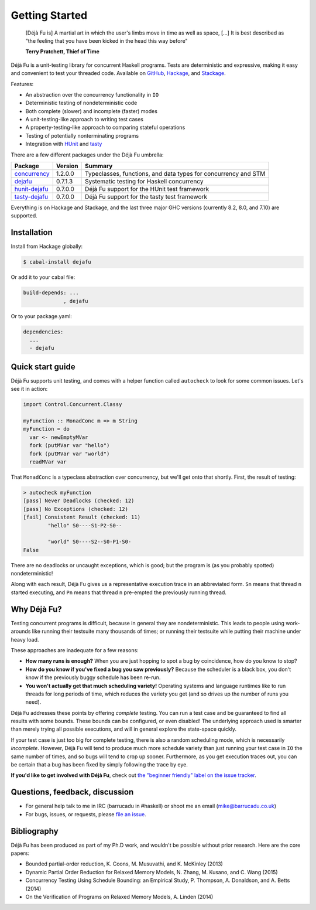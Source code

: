 Getting Started
===============

    [Déjà Fu is] A martial art in which the user's limbs move in time
    as well as space, […] It is best described as "the feeling that
    you have been kicked in the head this way before"

    **Terry Pratchett, Thief of Time**

Déjà Fu is a unit-testing library for concurrent Haskell programs.
Tests are deterministic and expressive, making it easy and convenient
to test your threaded code.  Available on GitHub_, Hackage_, and
Stackage_.

.. _GitHub:   https://github.com/barrucadu/dejafu
.. _Hackage:  https://hackage.haskell.org/package/dejafu
.. _Stackage: https://www.stackage.org/package/dejafu

Features:

* An abstraction over the concurrency functionality in ``IO``
* Deterministic testing of nondeterministic code
* Both complete (slower) and incomplete (faster) modes
* A unit-testing-like approach to writing test cases
* A property-testing-like approach to comparing stateful operations
* Testing of potentially nonterminating programs
* Integration with HUnit_ and tasty_

.. _HUnit: https://hackage.haskell.org/package/HUnit
.. _Tasty: https://hackage.haskell.org/package/tasty


There are a few different packages under the Déjà Fu umbrella:

.. csv-table::
   :header: "Package", "Version", "Summary"

   "concurrency_",  "1.2.0.0", "Typeclasses, functions, and data types for concurrency and STM"
   "dejafu_",       "0.7.1.3", "Systematic testing for Haskell concurrency"
   "hunit-dejafu_", "0.7.0.0", "Déjà Fu support for the HUnit test framework"
   "tasty-dejafu_", "0.7.0.0", "Déjà Fu support for the tasty test framework"

.. _concurrency:  https://hackage.haskell.org/package/concurrency
.. _dejafu:       https://hackage.haskell.org/package/dejafu
.. _hunit-dejafu: https://hackage.haskell.org/package/hunit-dejafu
.. _tasty-dejafu: https://hackage.haskell.org/package/tasty-dejafu

Everything is on Hackage and Stackage, and the last three major GHC
versions (currently 8.2, 8.0, and 7.10) are supported.


Installation
------------

Install from Hackage globally:

.. code-block:: none

  $ cabal-install dejafu

Or add it to your cabal file:

.. code-block:: none

  build-depends: ...
               , dejafu

Or to your package.yaml:

.. code-block:: none

  dependencies:
    ...
    - dejafu


Quick start guide
-----------------

Déjà Fu supports unit testing, and comes with a helper function
called ``autocheck`` to look for some common issues.  Let's see it in
action:

.. code-block:: haskell

  import Control.Concurrent.Classy

  myFunction :: MonadConc m => m String
  myFunction = do
    var <- newEmptyMVar
    fork (putMVar var "hello")
    fork (putMVar var "world")
    readMVar var

That ``MonadConc`` is a typeclass abstraction over concurrency, but
we'll get onto that shortly.  First, the result of testing:

.. code-block:: none

  > autocheck myFunction
  [pass] Never Deadlocks (checked: 12)
  [pass] No Exceptions (checked: 12)
  [fail] Consistent Result (checked: 11)
          "hello" S0----S1-P2-S0--

          "world" S0----S2--S0-P1-S0-
  False

There are no deadlocks or uncaught exceptions, which is good; but the
program is (as you probably spotted) nondeterministic!

Along with each result, Déjà Fu gives us a representative execution
trace in an abbreviated form.  ``Sn`` means that thread ``n`` started
executing, and ``Pn`` means that thread ``n`` pre-empted the
previously running thread.


Why Déjà Fu?
------------

Testing concurrent programs is difficult, because in general they are
nondeterministic.  This leads to people using work-arounds like
running their testsuite many thousands of times; or running their
testsuite while putting their machine under heavy load.

These approaches are inadequate for a few reasons:

* **How many runs is enough?** When you are just hopping to spot a bug
  by coincidence, how do you know to stop?
* **How do you know if you've fixed a bug you saw previously?**
  Because the scheduler is a black box, you don't know if the
  previously buggy schedule has been re-run.
* **You won't actually get that much scheduling variety!** Operating
  systems and language runtimes like to run threads for long periods
  of time, which reduces the variety you get (and so drives up the
  number of runs you need).

Déjà Fu addresses these points by offering *complete* testing.  You
can run a test case and be guaranteed to find all results with some
bounds.  These bounds can be configured, or even disabled!  The
underlying approach used is smarter than merely trying all possible
executions, and will in general explore the state-space quickly.

If your test case is just too big for complete testing, there is also
a random scheduling mode, which is necessarily *incomplete*.  However,
Déjà Fu will tend to produce much more schedule variety than just
running your test case in ``IO`` the same number of times, and so bugs
will tend to crop up sooner.  Furthermore, as you get execution traces
out, you can be certain that a bug has been fixed by simply following
the trace by eye.

**If you'd like to get involved with Déjà Fu**, check out `the
"beginner friendly" label on the issue tracker`__.

.. __: https://github.com/barrucadu/dejafu/issues?q=is%3Aissue+is%3Aopen+label%3A%22beginner+friendly%22


Questions, feedback, discussion
-------------------------------

* For general help talk to me in IRC (barrucadu in #haskell) or shoot
  me an email (mike@barrucadu.co.uk)
* For bugs, issues, or requests, please `file an issue`__.

.. __:  https://github.com/barrucadu/dejafu/issues


Bibliography
------------

Déjà Fu has been produced as part of my Ph.D work, and wouldn't be
possible without prior research.  Here are the core papers:

* Bounded partial-order reduction, K. Coons, M. Musuvathi,
  and K. McKinley (2013)
* Dynamic Partial Order Reduction for Relaxed Memory
  Models, N. Zhang, M. Kusano, and C. Wang (2015)
* Concurrency Testing Using Schedule Bounding: an Empirical
  Study, P. Thompson, A. Donaldson, and A. Betts (2014)
* On the Verification of Programs on Relaxed Memory
  Models, A. Linden (2014)

